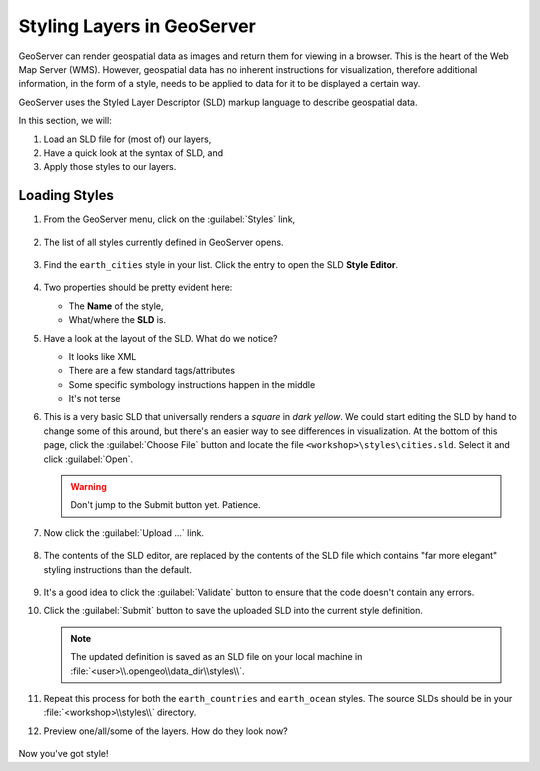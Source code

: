 .. _geoserver.styling:

Styling Layers in GeoServer
===========================

GeoServer can render geospatial data as images and return them for viewing in a browser. This is the heart of the Web Map Server (WMS).  However, geospatial data has no inherent instructions for visualization, therefore additional information, in the form of a style, needs to be applied to data for it to be displayed a certain way.

GeoServer uses the Styled Layer Descriptor (SLD) markup language to describe geospatial data.

In this section, we will:

#. Load an SLD file for (most of) our layers,
#. Have a quick look at the syntax of SLD, and 
#. Apply those styles to our layers.

Loading Styles
--------------

#. From the GeoServer menu, click on the :guilabel:`Styles` link,

   .. figure:: img/gs_linkstyles.png
   
#. The list of all styles currently defined in GeoServer opens.

   .. figure:: img/gs_liststyles.png
   
#. Find the ``earth_cities`` style in your list. Click the entry to open the SLD **Style Editor**.

   .. figure:: img/gs_opensld.png
   
#. Two properties should be pretty evident here:

   * The **Name** of the style,
   * What/where the **SLD** is.
     
#. Have a look at the layout of the SLD. What do we notice?

   * It looks like XML
   * There are a few standard tags/attributes
   * Some specific symbology instructions happen in the middle
   * It's not terse   

#. This is a very basic SLD that universally renders a *square* in *dark yellow*.  We could start editing the SLD by hand to change some of this around, but there's an easier way to see differences in visualization.  At the bottom of this page, click the :guilabel:`Choose File` button and locate the file ``<workshop>\styles\cities.sld``. Select it and click :guilabel:`Open`.

   .. figure:: img/gs_browsesld.png

   .. warning:: Don't jump to the Submit button yet. Patience. 

#. Now click the :guilabel:`Upload ...` link.

   .. figure:: img/gs_uploadsld.png

#. The contents of the SLD editor, are replaced by the contents of the SLD file which contains "far more elegant" styling instructions than the default. 

   .. figure:: img/gs_newsld.png

#. It's a good idea to click the :guilabel:`Validate` button to ensure that the code doesn't contain any errors.

#. Click the :guilabel:`Submit` button to save the uploaded SLD into the current style definition.

   .. figure:: img/gs_submitsld.png

   .. note:: The updated definition is saved as an SLD file on your local machine in :file:`<user>\\.opengeo\\data_dir\\styles\\`.

#. Repeat this process for both the ``earth_countries`` and ``earth_ocean`` styles. The source SLDs should be in your :file:`<workshop>\\styles\\` directory.

#. Preview one/all/some of the layers. How do they look now?

   .. figure:: img/gs_previewsld.png
   
Now you've got style!

